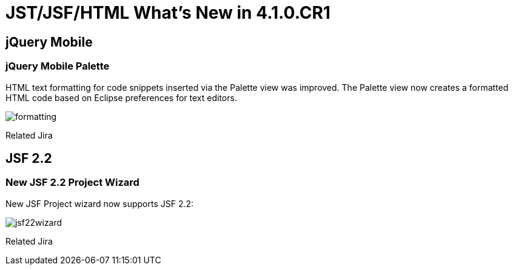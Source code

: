 = JST/JSF/HTML What's New in 4.1.0.CR1
:page-layout: whatsnew
:page-feature_id: jst
:page-feature_version: 4.1.0.CR1
:page-jbt_core_version: 4.1.0.CR1

== jQuery Mobile

=== jQuery Mobile Palette
	

HTML text formatting for code snippets inserted via the Palette view was improved. The Palette view now creates a formatted HTML code based on Eclipse preferences for text editors.

image::images/4.1.0.CR1/formatting.png[]

Related Jira

== JSF 2.2

=== New JSF 2.2 Project Wizard

New JSF Project wizard now supports JSF 2.2:

image::images/4.1.0.CR1/jsf22wizard.png[]

Related Jira